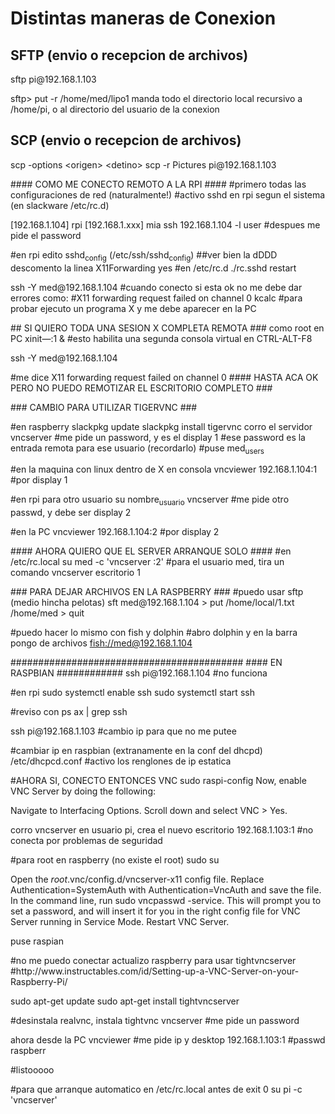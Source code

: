 * Distintas maneras de Conexion

** SFTP (envio o recepcion de archivos)
   sftp pi@192.168.1.103

   sftp> put -r /home/med/lipo1
   manda todo el directorio local recursivo a /home/pi, o al directorio del usuario de la conexion

** SCP (envio o recepcion de archivos)
   scp -options <origen> <detino>
   scp -r Pictures pi@192.168.1.103



#### COMO ME CONECTO REMOTO A LA RPI ####
#primero todas las configuraciones de red (naturalmente!)
#activo sshd en rpi segun el sistema (en slackware /etc/rc.d)

[192.168.1.104] rpi
[192.168.1.xxx] mia
ssh 192.168.1.104 -l user	#despues me pide el password

#en rpi edito sshd_config (/etc/ssh/sshd_config) ##ver bien la dDDD
descomento la linea X11Forwarding yes
#en /etc/rc.d
./rc.sshd restart

ssh -Y med@192.168.1.104
#cuando conecto si esta ok no me debe dar errores como:
#X11 forwarding request failed on channel 0
kcalc  		#para probar ejecuto un programa X y me debe aparecer en la PC

## SI QUIERO TODA UNA SESION X COMPLETA REMOTA ###
como root en PC
xіnіt—:1 &	#esto habilita una segunda consola virtual en CTRL-ALT-F8


ssh -Y med@192.168.1.104

#me dice X11 forwarding request failed on channel 0
#### HASTA ACA OK PERO NO PUEDO REMOTIZAR EL ESCRITORIO COMPLETO ###

### CAMBIO PARA UTILIZAR TIGERVNC ###

#en raspberry
slackpkg update
slackpkg install tigervnc
corro el servidor
vncserver	#me pide un password, y es el display 1
#ese password es la entrada remota para ese usuario (recordarlo)
#puse med_users

#en la maquina con linux dentro de X en consola
vncviewer
192.168.1.104:1		#por display 1

#en rpi para otro usuario
su nombre_usuario
vncserver	#me pide otro passwd, y debe ser display 2

#en la PC
vncviewer
192.168.1.104:2		#por display 2

#### AHORA QUIERO QUE EL SERVER ARRANQUE SOLO ####
#en /etc/rc.local
su med -c 'vncserver :2'	#para el usuario med, tira un comando vncserver escritorio 1


### PARA DEJAR ARCHIVOS EN LA RASPBERRY ###
#puedo usar sftp (medio hincha pelotas)
sft med@192.168.1.104
> put /home/local/1.txt /home/med
> quit

#puedo hacer lo mismo con fish y dolphin
#abro dolphin y en la barra pongo de archivos
fish://med@192.168.1.104

##########################################
#### EN RASPBIAN ############
ssh pi@192.168.1.104	#no funciona

#en rpi
sudo systemctl enable ssh
sudo systemctl start ssh

#reviso con
ps ax | grep ssh

ssh pi@192.168.1.103	#cambio ip para que no me putee

#cambiar ip en raspbian (extranamente en la conf del dhcpd)
/etc/dhcpcd.conf #activo los renglones de ip estatica

#AHORA SI, CONECTO ENTONCES VNC
sudo raspi-config
Now, enable VNC Server by doing the following:

    Navigate to Interfacing Options.
    Scroll down and select VNC > Yes.

corro vncserver en usuario pi, crea el nuevo escritorio
192.168.1.103:1
#no conecta por problemas de seguridad

#para root en raspberry (no existe el root)
sudo su


Open the /root/.vnc/config.d/vncserver-x11 config file.
Replace Authentication=SystemAuth with Authentication=VncAuth and save the file.
In the command line, run sudo vncpasswd -service. This will prompt you to set a password, and will insert it for you in the right config file for VNC Server running in Service Mode.
Restart VNC Server.

puse raspian

#no me puedo conectar actualizo raspberry para usar tightvncserver
#http://www.instructables.com/id/Setting-up-a-VNC-Server-on-your-Raspberry-Pi/

sudo apt-get update
sudo apt-get install tightvncserver

#desinstala realvnc, instala tightvnc
vncserver   #me pide un password

ahora desde la PC
vncviewer
#me pide ip y desktop
192.168.1.103:1
#passwd
raspberr

#listooooo

#para que arranque automatico en /etc/rc.local antes de exit 0
su pi -c 'vncserver'







